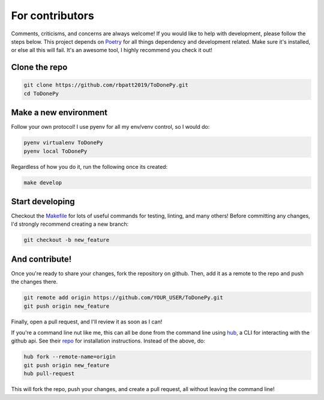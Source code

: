 .. _contributing:

For contributors
================

Comments, criticisms, and concerns are always welcome! If you would like to help with development, please follow the steps below.
This project depends on `Poetry <https://poetry.eustace.io>`_ for all things dependency and development related. Make sure it's installed, or else all this will fail. It's an awesome tool, I highly recommend you check it out!

Clone the repo 
--------------

.. code:: sh

    git clone https://github.com/rbpatt2019/ToDonePy.git
    cd ToDonePy

Make a new environment
----------------------

Follow your own protocol! I use pyenv for all my env/venv control, so I would do:

.. code:: sh

    pyenv virtualenv ToDonePy
    pyenv local ToDonePy

Regardless of how you do it, run the following once its created:

.. code:: sh

    make develop

Start developing
----------------

Checkout the `Makefile <https://github.com/rbpatt2019/ToDonePy/blob/master/Makefile>`_ for lots of useful commands for testing, linting, and many others! Before committing any changes, I'd strongly recommend creating a new branch:

.. code:: sh

    git checkout -b new_feature

And contribute!
---------------

Once you're ready to share your changes, fork the repository on github. Then, add it as a remote to the repo and push the changes there. 

.. code:: sh

    git remote add origin https://github.com/YOUR_USER/ToDonePy.git
    git push origin new_feature

Finally, open a pull request, and I'll review it as soon as I can!

If you're a command line nut like me, this can all be done from the command line using `hub <https://github.com/github/hub>`_, a CLI for interacting with the github api. See their `repo <https://github.com/github/hub>`_ for installation instructions. Instead of the above, do:

.. code:: sh

    hub fork --remote-name=origin
    git push origin new_feature
    hub pull-request

This will fork the repo, push your changes, and create a pull request, all without leaving the command line!
